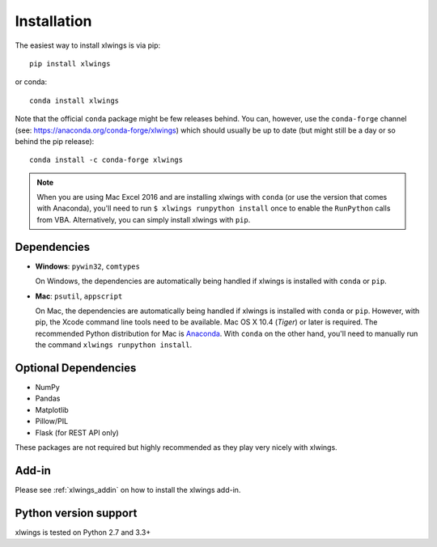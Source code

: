 .. _installation:

Installation
============

The easiest way to install xlwings is via pip::

    pip install xlwings

or conda::

    conda install xlwings

Note that the official ``conda`` package might be few releases behind. You can, however, 
use the ``conda-forge`` channel (see: https://anaconda.org/conda-forge/xlwings) which should usually be up to date (but might still be a day or so behind the pip release)::

  conda install -c conda-forge xlwings

.. note::
  When you are using Mac Excel 2016 and are installing xlwings with ``conda`` (or use the version that comes with Anaconda),
  you'll need to run ``$ xlwings runpython install`` once to enable the ``RunPython`` calls from VBA. Alternatively, you can simply
  install xlwings with ``pip``.

Dependencies
------------

* **Windows**: ``pywin32``, ``comtypes``

  On Windows, the dependencies are automatically being handled if xlwings is installed with ``conda`` or ``pip``.

* **Mac**: ``psutil``, ``appscript``

  On Mac, the dependencies are automatically being handled if xlwings is installed with ``conda`` or ``pip``. However,
  with pip, the Xcode command line tools need to be available. Mac OS X 10.4 (*Tiger*) or later is required.
  The recommended Python distribution for Mac is `Anaconda <https://www.anaconda.com/distribution>`_. With ``conda``
  on the other hand, you'll need to manually run the command ``xlwings runpython install``.

Optional Dependencies
---------------------

* NumPy
* Pandas
* Matplotlib
* Pillow/PIL
* Flask (for REST API only)

These packages are not required but highly recommended as they play very nicely with xlwings.

Add-in
------

Please see :ref:`xlwings_addin` on how to install the xlwings add-in.

Python version support
----------------------

xlwings is tested on Python 2.7 and 3.3+